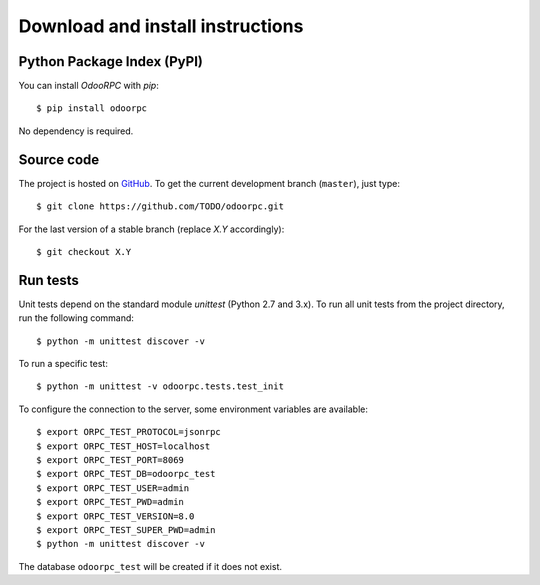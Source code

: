 .. _download-install:

Download and install instructions
=================================

Python Package Index (PyPI)
---------------------------

You can install `OdooRPC` with `pip`::

    $ pip install odoorpc

No dependency is required.

Source code
-----------

The project is hosted on `GitHub <https://github.com/TODO/odoorpc>`_.
To get the current development branch (``master``), just type::

    $ git clone https://github.com/TODO/odoorpc.git

For the last version of a stable branch (replace `X.Y` accordingly)::

    $ git checkout X.Y

Run tests
---------

Unit tests depend on the standard module `unittest` (Python 2.7 and 3.x).
To run all unit tests from the project directory, run the following command::

    $ python -m unittest discover -v

To run a specific test::

    $ python -m unittest -v odoorpc.tests.test_init

To configure the connection to the server, some environment variables are
available::

    $ export ORPC_TEST_PROTOCOL=jsonrpc
    $ export ORPC_TEST_HOST=localhost
    $ export ORPC_TEST_PORT=8069
    $ export ORPC_TEST_DB=odoorpc_test
    $ export ORPC_TEST_USER=admin
    $ export ORPC_TEST_PWD=admin
    $ export ORPC_TEST_VERSION=8.0
    $ export ORPC_TEST_SUPER_PWD=admin
    $ python -m unittest discover -v

The database ``odoorpc_test`` will be created if it does not exist.
